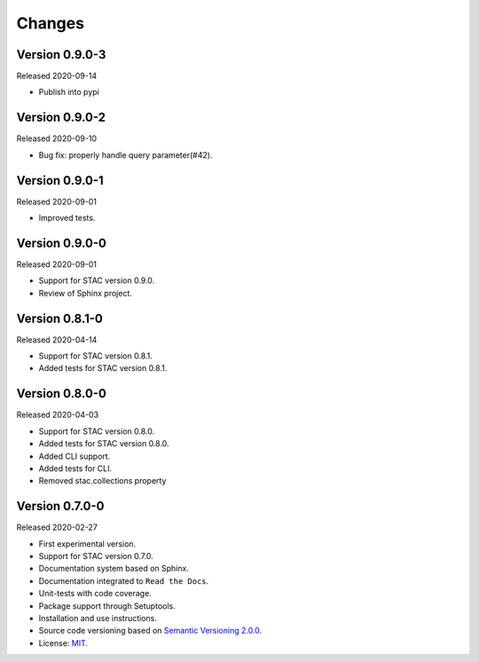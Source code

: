 ..
    This file is part of Python Client Library for STAC.
    Copyright (C) 2019-2020 INPE.

    Python Client Library for STAC is free software; you can redistribute it and/or modify it
    under the terms of the MIT License; see LICENSE file for more details.


Changes
=======


Version 0.9.0-3
---------------


Released 2020-09-14


- Publish into pypi


Version 0.9.0-2
---------------


Released 2020-09-10


- Bug fix: properly handle query parameter(#42).



Version 0.9.0-1
---------------


Released 2020-09-01


- Improved tests.


Version 0.9.0-0
---------------


Released 2020-09-01


- Support for STAC version 0.9.0.

- Review of Sphinx project.


Version 0.8.1-0
---------------


Released 2020-04-14


- Support for STAC version 0.8.1.

- Added tests for STAC version 0.8.1.


Version 0.8.0-0
---------------


Released 2020-04-03


- Support for STAC version 0.8.0.

- Added tests for STAC version 0.8.0.

- Added CLI support.

- Added tests for CLI.

- Removed stac.collections property


Version 0.7.0-0
---------------


Released 2020-02-27


- First experimental version.

- Support for STAC version 0.7.0.

- Documentation system based on Sphinx.

- Documentation integrated to ``Read the Docs``.

- Unit-tests with code coverage.

- Package support through Setuptools.

- Installation and use instructions.

- Source code versioning based on `Semantic Versioning 2.0.0 <https://semver.org/>`_.

- License: `MIT <https://raw.githubusercontent.com/brazil-data-cube/stac.py/v0.7.0-0/LICENSE>`_.
